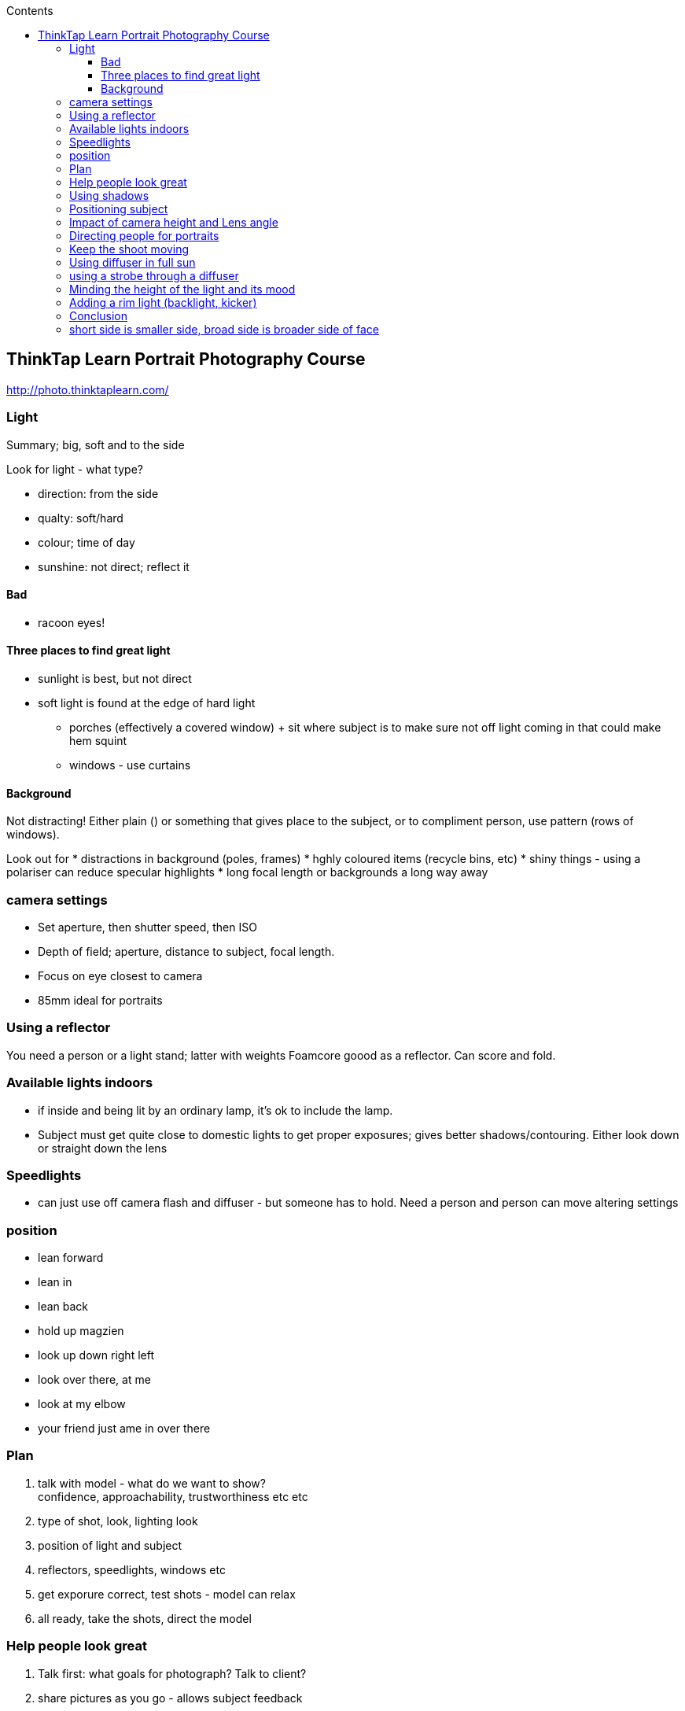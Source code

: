 :toc: left
:toclevels: 3
:toc-title: Contents

== ThinkTap Learn Portrait Photography Course
http://photo.thinktaplearn.com/


=== Light
Summary; big, soft and to the side

Look for light - what type?

* direction: from the side
* qualty: soft/hard
* colour; time of day
* sunshine: not direct; reflect it

==== Bad
* racoon eyes!

==== Three places to find great light
* sunlight is best, but not direct
* soft light is found at the edge of hard light
** porches (effectively a covered window)
 + sit where subject is to make sure not off light coming in that could make hem squint
** windows - use curtains

==== Background
Not distracting! Either plain () or something that gives place to the subject, or to compliment person, use pattern (rows of windows).

Look out for
* distractions in background (poles, frames)
* hghly coloured items (recycle bins, etc)
* shiny things - using a polariser can reduce specular highlights
* long focal length or backgrounds a long way away

=== camera settings
* Set aperture, then shutter speed, then ISO
* Depth of field; aperture, distance to subject, focal length.
* Focus on eye closest to camera
* 85mm ideal for portraits

=== Using a reflector
You need a person or a light stand; latter with weights
Foamcore goood as a reflector. Can score and fold.

=== Available lights indoors
* if inside and being lit by an ordinary lamp, it's ok to include the lamp.
* Subject must get quite close to domestic lights to get proper exposures; gives better shadows/contouring.
Either look down or straight down the lens

=== Speedlights
* can just use off camera flash and diffuser - but someone has to hold. Need a person and person can move altering settings

=== position
* lean forward
* lean in
* lean back
* hold up magzien
* look up down right left
* look over there, at me
* look at my elbow
* your friend just ame in over there

=== Plan
1. talk with model - what do we want to show? +
confidence, approachability, trustworthiness etc etc
1. type of shot, look, lighting look
1. position of light and subject
1. reflectors, speedlights, windows etc
1. get exporure correct, test shots - model can relax
1. all  ready, take the shots, direct the model

=== Help people look great
1. Talk first: what goals for photograph? Talk to client?
1. share pictures as you go - allows subject feedback
1. Build rapore with subject, before shooting ask about their interests, life, passions. Then while shooting can ask questions about kids, dog, etc and when they reply, you'll get genuine expressions & smiles.

=== Using shadows
* for generally flattering portraits, we don't want split lighting
* lighting from the side
* if ear furthest away from light is in shadow = short lighting
* short lighting is flattering for 99% people on planet
* rembrant & loop lighting are types of short lighting (rembrant needs light slightly higher)
* switch to black & white preview to see light without distracting colours

=== Positioning subject
* shoulders never square to the camera (unless want to look bigger; sportsman maybe)
* turn body away from the light, then bring face back to camera. Maybe face tilted slightly with chin towards front of body?
* then turn body to the light, 46-60 degrees. Tell people to trun their toes, then they'll actually move their body rather than twist as the waist and end up slowly turning back.
* engage with the camera; have model put weight on front foot; they lean into the camera (look directtly into the camera)
* good sides / bad sides; one eye smaller than the other, smile bigger on one side, node crooked. Larger eye, bigger smile toward camera.
* practise, "look over there, then back to me", "look down then look at me", "look right down over here" (use hand), "glance up to the lens", "look down here", "say 'boogie burgers'"

=== Impact of camera height and Lens angle
* Professional head shot - level with face
* Looking from above; flattering and slightly innocent, but doesn't convey confidance.
* Shooting upward conveys power or maybe for fashion shoot elliminating background distractions while getting full length.

=== Directing people for portraits
* people are nervous
* Have your camera ready; settings; exposure etc
* Be confident; smile!
* if you review a picture? always smile even if it's rubbish
* Give clear direction; "look at that thing", "turn your chin", "turn you body"
* Be social - talk to them

=== Keep the shoot moving
* If you've got a good shot, or if you've taken several and it's not working; move on
* choose a different
** location
** background
** clothes
** pose
** light
** be punctual; respect their time, don't keep going if you've got the shot don't keep them there.

=== Using diffuser in full sun
* not just from above (racoon eyes), but tilt so that light comes from the side.
*  bring it close; closer = brighter, softer

=== using a strobe through a diffuser
* choose aperture for subject
* choose shutter speed to get background as desired
* adjust flash power
* flash zoom - use wide so that it fills whole diffuser - zoom should be set for distance to diffuser not subject.
* if model static (seated for eample) and flash on stand, things are then pretty mich set.

=== Minding the height of the light and its mood
* generally don't light from below; hold reflectors high on shoulders
* light should be shining in both eyes
* low enough that shines under eyebrows
* front enough to shine in both eyes (end up as split lighting)
* good starting point is light 45 degrees up, and 45 degrees to the side. Make adjustments on how deep their eyes are and how large nose is; up/down, forward/backward

=== Adding a rim light (backlight, kicker)
* separates subject from the background, gives definition and depth/
* white, silver, gold maybe for afternon look
* use the sun as the rim and use flash as subject light
* level - on level with their ear if close up portrait; maybe slightly higher
* make sure doesn't fill in shadows on side of nose; shoulder, hair, maybe cheek, but not nose.
Make sure not shining red through their ear!

=== Conclusion



=== short side is smaller side, broad side is broader side of face






